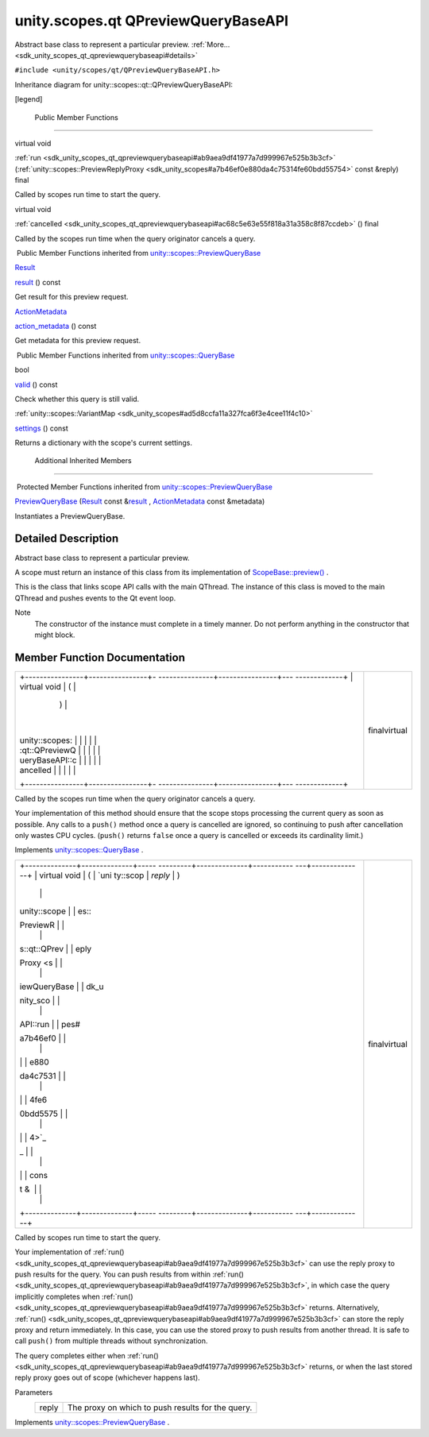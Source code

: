 .. _sdk_unity_scopes_qt_qpreviewquerybaseapi:
unity.scopes.qt QPreviewQueryBaseAPI
====================================

Abstract base class to represent a particular preview.
:ref:`More... <sdk_unity_scopes_qt_qpreviewquerybaseapi#details>`

``#include <unity/scopes/qt/QPreviewQueryBaseAPI.h>``

Inheritance diagram for unity::scopes::qt::QPreviewQueryBaseAPI:

|Inheritance graph|

[legend]

        Public Member Functions
-------------------------------

virtual void 

:ref:`run <sdk_unity_scopes_qt_qpreviewquerybaseapi#ab9aea9df41977a7d999967e525b3b3cf>`
(:ref:`unity::scopes::PreviewReplyProxy <sdk_unity_scopes#a7b46ef0e880da4c75314fe60bdd55754>`
const &reply) final

 

| Called by scopes run time to start the query.

 

virtual void 

:ref:`cancelled <sdk_unity_scopes_qt_qpreviewquerybaseapi#ac68c5e63e55f818a31a358c8f87ccdeb>`
() final

 

| Called by the scopes run time when the query originator cancels a
  query.

 

|-| Public Member Functions inherited from
`unity::scopes::PreviewQueryBase </sdk/scopes/cpp/unity.scopes.PreviewQueryBase/>`_ 

`Result </sdk/scopes/cpp/unity.scopes.Result/>`_  

`result </sdk/scopes/cpp/unity.scopes.PreviewQueryBase/#af6887f9d12ffb69c94b2ddab8c1f99ba>`_ 
() const

 

| Get result for this preview request.

 

`ActionMetadata </sdk/scopes/cpp/unity.scopes.ActionMetadata/>`_  

`action\_metadata </sdk/scopes/cpp/unity.scopes.PreviewQueryBase/#a40f82d521b7c31a3b29f4c1143242d62>`_ 
() const

 

| Get metadata for this preview request.

 

|-| Public Member Functions inherited from
`unity::scopes::QueryBase </sdk/scopes/cpp/unity.scopes.QueryBase/>`_ 

bool 

`valid </sdk/scopes/cpp/unity.scopes.QueryBase/#a095e61eabe2042eeea5c4df1a444d7d4>`_ 
() const

 

| Check whether this query is still valid.

 

:ref:`unity::scopes::VariantMap <sdk_unity_scopes#ad5d8ccfa11a327fca6f3e4cee11f4c10>` 

`settings </sdk/scopes/cpp/unity.scopes.QueryBase/#ab6a25ba587387a7f490b8b5a081e9ed6>`_ 
() const

 

| Returns a dictionary with the scope's current settings.

 

        Additional Inherited Members
------------------------------------

|-| Protected Member Functions inherited from
`unity::scopes::PreviewQueryBase </sdk/scopes/cpp/unity.scopes.PreviewQueryBase/>`_ 

 

`PreviewQueryBase </sdk/scopes/cpp/unity.scopes.PreviewQueryBase/#acb87c2d6c81760696d75e9f0a378d6e7>`_ 
(`Result </sdk/scopes/cpp/unity.scopes.Result/>`_  const
&\ `result </sdk/scopes/cpp/unity.scopes.PreviewQueryBase/#af6887f9d12ffb69c94b2ddab8c1f99ba>`_ ,
`ActionMetadata </sdk/scopes/cpp/unity.scopes.ActionMetadata/>`_  const
&metadata)

 

| Instantiates a PreviewQueryBase.

 

Detailed Description
--------------------

Abstract base class to represent a particular preview.

A scope must return an instance of this class from its implementation of
`ScopeBase::preview() </sdk/scopes/cpp/unity.scopes.ScopeBase/#a154b9b4cfc0f40572cfec60dd819396f>`_ .

This is the class that links scope API calls with the main QThread. The
instance of this class is moved to the main QThread and pushes events to
the Qt event loop.

Note
    The constructor of the instance must complete in a timely manner. Do
    not perform anything in the constructor that might block.

Member Function Documentation
-----------------------------

+--------------------------------------+--------------------------------------+
| +----------------+----------------+- | finalvirtual                         |
| ---------------+----------------+--- |                                      |
| -------------+                       |                                      |
| | virtual void   | (              |  |                                      |
|                | )              |    |                                      |
|              |                       |                                      |
| | unity::scopes: |                |  |                                      |
|                |                |    |                                      |
|              |                       |                                      |
| | :qt::QPreviewQ |                |  |                                      |
|                |                |    |                                      |
|              |                       |                                      |
| | ueryBaseAPI::c |                |  |                                      |
|                |                |    |                                      |
|              |                       |                                      |
| | ancelled       |                |  |                                      |
|                |                |    |                                      |
|              |                       |                                      |
| +----------------+----------------+- |                                      |
| ---------------+----------------+--- |                                      |
| -------------+                       |                                      |
+--------------------------------------+--------------------------------------+

Called by the scopes run time when the query originator cancels a query.

Your implementation of this method should ensure that the scope stops
processing the current query as soon as possible. Any calls to a
``push()`` method once a query is cancelled are ignored, so continuing
to push after cancellation only wastes CPU cycles. (``push()`` returns
``false`` once a query is cancelled or exceeds its cardinality limit.)

Implements
`unity::scopes::QueryBase </sdk/scopes/cpp/unity.scopes.QueryBase/#a596b19dbfd6efe96b834be75a9b64c68>`_ .

+--------------------------------------+--------------------------------------+
| +--------------+--------------+----- | finalvirtual                         |
| ---------+--------------+----------- |                                      |
| ---+--------------+                  |                                      |
| | virtual void | (            | `uni |                                      |
| ty::scop | *reply*      | )          |                                      |
|    |              |                  |                                      |
| | unity::scope |              | es:: |                                      |
| PreviewR |              |            |                                      |
|    |              |                  |                                      |
| | s::qt::QPrev |              | eply |                                      |
| Proxy <s |              |            |                                      |
|    |              |                  |                                      |
| | iewQueryBase |              | dk_u |                                      |
| nity_sco |              |            |                                      |
|    |              |                  |                                      |
| | API::run     |              | pes# |                                      |
| a7b46ef0 |              |            |                                      |
|    |              |                  |                                      |
| |              |              | e880 |                                      |
| da4c7531 |              |            |                                      |
|    |              |                  |                                      |
| |              |              | 4fe6 |                                      |
| 0bdd5575 |              |            |                                      |
|    |              |                  |                                      |
| |              |              | 4>`_ |                                      |
| _        |              |            |                                      |
|    |              |                  |                                      |
| |              |              | cons |                                      |
| t &      |              |            |                                      |
|    |              |                  |                                      |
| +--------------+--------------+----- |                                      |
| ---------+--------------+----------- |                                      |
| ---+--------------+                  |                                      |
+--------------------------------------+--------------------------------------+

Called by scopes run time to start the query.

Your implementation of
:ref:`run() <sdk_unity_scopes_qt_qpreviewquerybaseapi#ab9aea9df41977a7d999967e525b3b3cf>`
can use the reply proxy to push results for the query. You can push
results from within
:ref:`run() <sdk_unity_scopes_qt_qpreviewquerybaseapi#ab9aea9df41977a7d999967e525b3b3cf>`,
in which case the query implicitly completes when
:ref:`run() <sdk_unity_scopes_qt_qpreviewquerybaseapi#ab9aea9df41977a7d999967e525b3b3cf>`
returns. Alternatively,
:ref:`run() <sdk_unity_scopes_qt_qpreviewquerybaseapi#ab9aea9df41977a7d999967e525b3b3cf>`
can store the reply proxy and return immediately. In this case, you can
use the stored proxy to push results from another thread. It is safe to
call ``push()`` from multiple threads without synchronization.

The query completes either when
:ref:`run() <sdk_unity_scopes_qt_qpreviewquerybaseapi#ab9aea9df41977a7d999967e525b3b3cf>`
returns, or when the last stored reply proxy goes out of scope
(whichever happens last).

Parameters
    +---------+-----------------------------------------------------+
    | reply   | The proxy on which to push results for the query.   |
    +---------+-----------------------------------------------------+

Implements
`unity::scopes::PreviewQueryBase </sdk/scopes/cpp/unity.scopes.PreviewQueryBase/#a81b89daf29cd1ada55286f2a3a871347>`_ .

.. |Inheritance graph| image:: /mediasdk_unity_scopes_qt_qpreviewquerybaseapiclassunity_1_1scopes_1_1qt_1_1_q_preview_query_base_a_p_i__inherit__graph.png
.. |-| image:: /mediasdk_unity_scopes_qt_qpreviewquerybaseapiclosed.png

